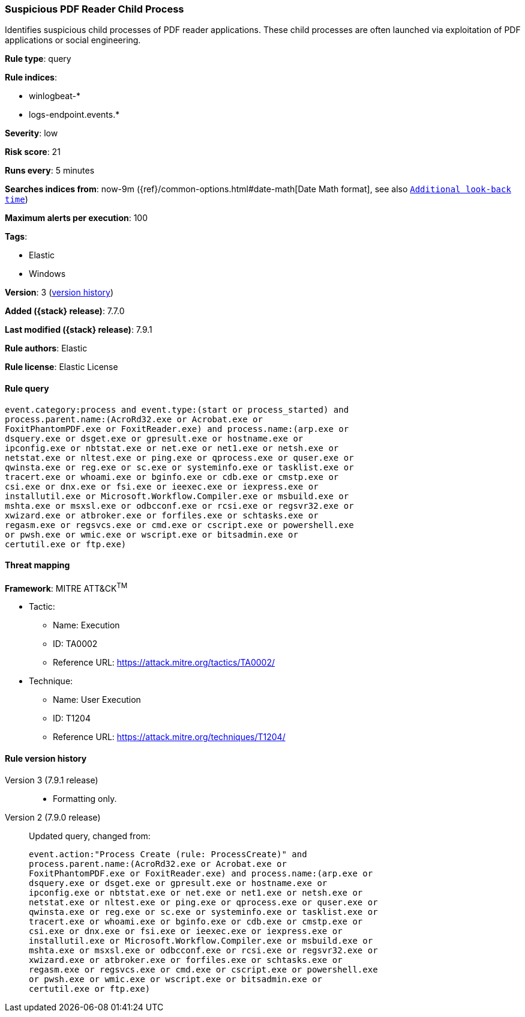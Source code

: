 [[suspicious-pdf-reader-child-process]]
=== Suspicious PDF Reader Child Process

Identifies suspicious child processes of PDF reader applications. These child
processes are often launched via exploitation of PDF applications or social
engineering.

*Rule type*: query

*Rule indices*:

* winlogbeat-*
* logs-endpoint.events.*

*Severity*: low

*Risk score*: 21

*Runs every*: 5 minutes

*Searches indices from*: now-9m ({ref}/common-options.html#date-math[Date Math format], see also <<rule-schedule, `Additional look-back time`>>)

*Maximum alerts per execution*: 100

*Tags*:

* Elastic
* Windows

*Version*: 3 (<<suspicious-pdf-reader-child-process-history, version history>>)

*Added ({stack} release)*: 7.7.0

*Last modified ({stack} release)*: 7.9.1

*Rule authors*: Elastic

*Rule license*: Elastic License

==== Rule query


[source,js]
----------------------------------
event.category:process and event.type:(start or process_started) and
process.parent.name:(AcroRd32.exe or Acrobat.exe or
FoxitPhantomPDF.exe or FoxitReader.exe) and process.name:(arp.exe or
dsquery.exe or dsget.exe or gpresult.exe or hostname.exe or
ipconfig.exe or nbtstat.exe or net.exe or net1.exe or netsh.exe or
netstat.exe or nltest.exe or ping.exe or qprocess.exe or quser.exe or
qwinsta.exe or reg.exe or sc.exe or systeminfo.exe or tasklist.exe or
tracert.exe or whoami.exe or bginfo.exe or cdb.exe or cmstp.exe or
csi.exe or dnx.exe or fsi.exe or ieexec.exe or iexpress.exe or
installutil.exe or Microsoft.Workflow.Compiler.exe or msbuild.exe or
mshta.exe or msxsl.exe or odbcconf.exe or rcsi.exe or regsvr32.exe or
xwizard.exe or atbroker.exe or forfiles.exe or schtasks.exe or
regasm.exe or regsvcs.exe or cmd.exe or cscript.exe or powershell.exe
or pwsh.exe or wmic.exe or wscript.exe or bitsadmin.exe or
certutil.exe or ftp.exe)
----------------------------------

==== Threat mapping

*Framework*: MITRE ATT&CK^TM^

* Tactic:
** Name: Execution
** ID: TA0002
** Reference URL: https://attack.mitre.org/tactics/TA0002/
* Technique:
** Name: User Execution
** ID: T1204
** Reference URL: https://attack.mitre.org/techniques/T1204/

[[suspicious-pdf-reader-child-process-history]]
==== Rule version history

Version 3 (7.9.1 release)::
* Formatting only.

Version 2 (7.9.0 release)::
Updated query, changed from:
+
[source, js]
----------------------------------
event.action:"Process Create (rule: ProcessCreate)" and
process.parent.name:(AcroRd32.exe or Acrobat.exe or
FoxitPhantomPDF.exe or FoxitReader.exe) and process.name:(arp.exe or
dsquery.exe or dsget.exe or gpresult.exe or hostname.exe or
ipconfig.exe or nbtstat.exe or net.exe or net1.exe or netsh.exe or
netstat.exe or nltest.exe or ping.exe or qprocess.exe or quser.exe or
qwinsta.exe or reg.exe or sc.exe or systeminfo.exe or tasklist.exe or
tracert.exe or whoami.exe or bginfo.exe or cdb.exe or cmstp.exe or
csi.exe or dnx.exe or fsi.exe or ieexec.exe or iexpress.exe or
installutil.exe or Microsoft.Workflow.Compiler.exe or msbuild.exe or
mshta.exe or msxsl.exe or odbcconf.exe or rcsi.exe or regsvr32.exe or
xwizard.exe or atbroker.exe or forfiles.exe or schtasks.exe or
regasm.exe or regsvcs.exe or cmd.exe or cscript.exe or powershell.exe
or pwsh.exe or wmic.exe or wscript.exe or bitsadmin.exe or
certutil.exe or ftp.exe)
----------------------------------

